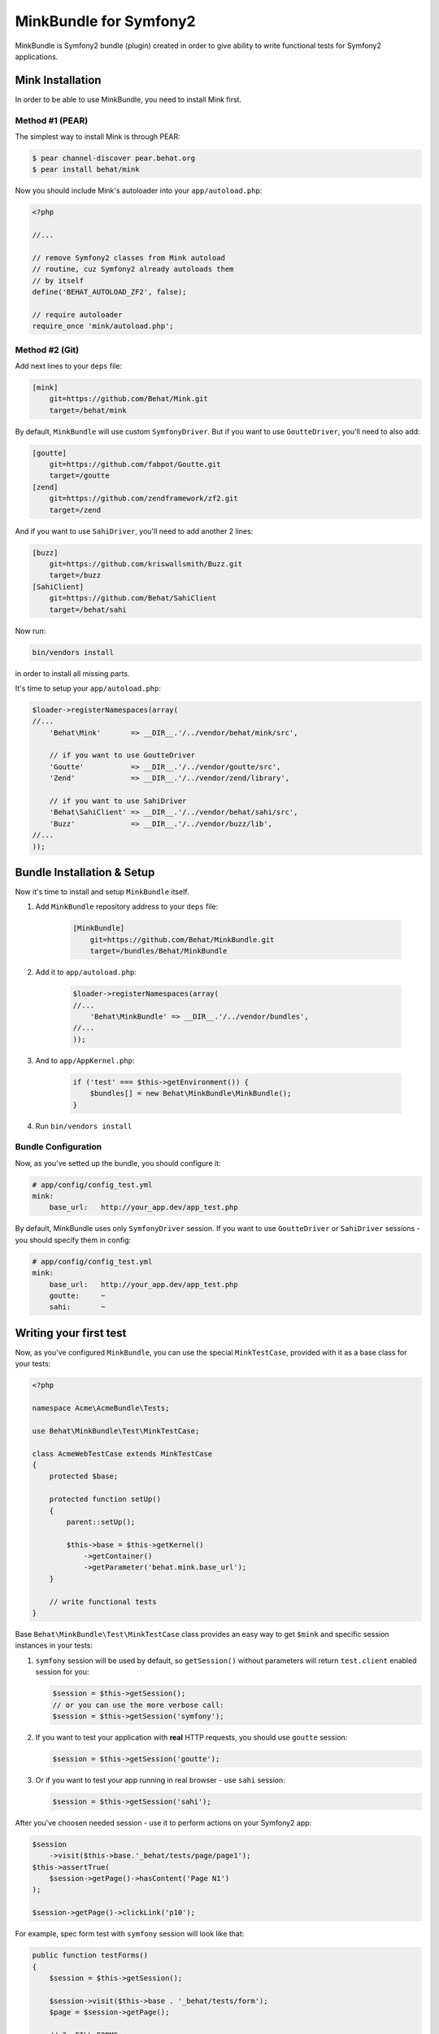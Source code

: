 MinkBundle for Symfony2
=======================

MinkBundle is Symfony2 bundle (plugin) created in order to give ability to
write functional tests for Symfony2 applications.

Mink Installation
-----------------

In order to be able to use MinkBundle, you need to install Mink first.

Method #1 (PEAR)
~~~~~~~~~~~~~~~~

The simplest way to install Mink is through PEAR:

.. code-block:: bash

    $ pear channel-discover pear.behat.org
    $ pear install behat/mink

Now you should include Mink's autoloader into your ``app/autoload.php``:

.. code-block:: php

    <?php
    
    //...
    
    // remove Symfony2 classes from Mink autoload
    // routine, cuz Symfony2 already autoloads them
    // by itself
    define('BEHAT_AUTOLOAD_ZF2', false);

    // require autoloader
    require_once 'mink/autoload.php';

Method #2 (Git)
~~~~~~~~~~~~~~~

Add next lines to your ``deps`` file:

.. code-block:: ini

    [mink]
        git=https://github.com/Behat/Mink.git
        target=/behat/mink

By default, ``MinkBundle`` will use custom ``SymfonyDriver``. But if you want
to use ``GoutteDriver``, you'll need to also add:

.. code-block:: ini

    [goutte]
        git=https://github.com/fabpot/Goutte.git
        target=/goutte
    [zend]
        git=https://github.com/zendframework/zf2.git
        target=/zend

And if you want to use ``SahiDriver``, you'll need to add another 2 lines:

.. code-block:: ini

    [buzz]
        git=https://github.com/kriswallsmith/Buzz.git
        target=/buzz
    [SahiClient]
        git=https://github.com/Behat/SahiClient
        target=/behat/sahi

Now run:

.. code-block:: bash

    bin/vendors install

in order to install all missing parts.

It's time to setup your ``app/autoload.php``:

.. code-block:: php

    $loader->registerNamespaces(array(
    //...
        'Behat\Mink'       => __DIR__.'/../vendor/behat/mink/src',

        // if you want to use GoutteDriver
        'Goutte'           => __DIR__.'/../vendor/goutte/src',
        'Zend'             => __DIR__.'/../vendor/zend/library',

        // if you want to use SahiDriver
        'Behat\SahiClient' => __DIR__.'/../vendor/behat/sahi/src',
        'Buzz'             => __DIR__.'/../vendor/buzz/lib',
    //...
    ));

Bundle Installation & Setup
---------------------------

Now it's time to install and setup ``MinkBundle`` itself.

1. Add ``MinkBundle`` repository address to your ``deps`` file:

    .. code-block:: ini

        [MinkBundle]
            git=https://github.com/Behat/MinkBundle.git
            target=/bundles/Behat/MinkBundle

2. Add  it to ``app/autoload.php``:

    .. code-block:: php

        $loader->registerNamespaces(array(
        //...
            'Behat\MinkBundle' => __DIR__.'/../vendor/bundles',
        //...
        ));

3. And to ``app/AppKernel.php``:

    .. code-block:: php

        if ('test' === $this->getEnvironment()) {
            $bundles[] = new Behat\MinkBundle\MinkBundle();
        }

4. Run ``bin/vendors install``

Bundle Configuration
~~~~~~~~~~~~~~~~~~~~

Now, as you've setted up the bundle, you should configure it:

.. code-block:: yaml

    # app/config/config_test.yml
    mink:
        base_url:   http://your_app.dev/app_test.php

By default, MinkBundle uses only ``SymfonyDriver`` session. If you want to use
``GoutteDriver`` or ``SahiDriver`` sessions - you should specify them in config:

.. code-block:: yaml

    # app/config/config_test.yml
    mink:
        base_url:   http://your_app.dev/app_test.php
        goutte:     ~
        sahi:       ~

Writing your first test
-----------------------

Now, as you've configured ``MinkBundle``, you can use the special ``MinkTestCase``,
provided with it as a base class for your tests:

.. code-block:: php

    <?php

    namespace Acme\AcmeBundle\Tests;

    use Behat\MinkBundle\Test\MinkTestCase;

    class AcmeWebTestCase extends MinkTestCase
    {
        protected $base;

        protected function setUp()
        {
            parent::setUp();

            $this->base = $this->getKernel()
                ->getContainer()
                ->getParameter('behat.mink.base_url');
        }

        // write functional tests
    }

Base ``Behat\MinkBundle\Test\MinkTestCase`` class provides an easy way to get
``$mink`` and specific session instances in your tests:

1. ``symfony`` session will be used by default, so ``getSession()`` without
   parameters will return ``test.client`` enabled session for you:

   .. code-block:: php

     $session = $this->getSession();
     // or you can use the more verbose call:
     $session = $this->getSession('symfony');

2. If you want to test your application with **real** HTTP requests, you should
   use ``goutte`` session:

   .. code-block:: php

     $session = $this->getSession('goutte');

3. Or if you want to test your app running in real browser - use ``sahi``
   session:

   .. code-block:: php

     $session = $this->getSession('sahi');

After you've choosen needed session - use it to perform actions on your
Symfony2 app:

.. code-block:: php

    $session
        ->visit($this->base.'_behat/tests/page/page1');
    $this->assertTrue(
        $session->getPage()->hasContent('Page N1')
    );

    $session->getPage()->clickLink('p10');

For example, spec form test with ``symfony`` session will look like that:

.. code-block:: php

    public function testForms()
    {
        $session = $this->getSession();

        $session->visit($this->base . '_behat/tests/form');
        $page = $session->getPage();

        // 3. FILL FORMS:

        $page->fillField('name', 'ever');
        $page->fillField('age', '23');
        $page->selectFieldOption('speciality', 'programmer');
        $page->clickButton('Send spec info');

        // 4. ASSERT RESPONSE:

        $this->assertTrue(
            $page->hasContent('POST recieved')
        );
        $this->assertTrue(
            $page->hasContent('ever is 23 years old programmer')
        );
    }
